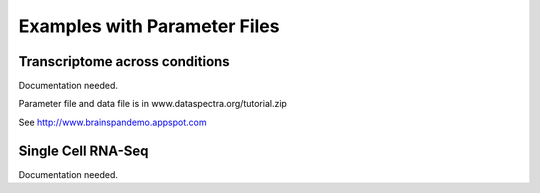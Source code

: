 Examples with Parameter Files
=============================


Transcriptome across conditions
^^^^^^^^^^^^^^^^^^^^^^^^^^^^^^^

Documentation needed.

Parameter file and data file is in www.dataspectra.org/tutorial.zip

See http://www.brainspandemo.appspot.com


Single Cell RNA-Seq
^^^^^^^^^^^^^^^^^^^

Documentation needed.

